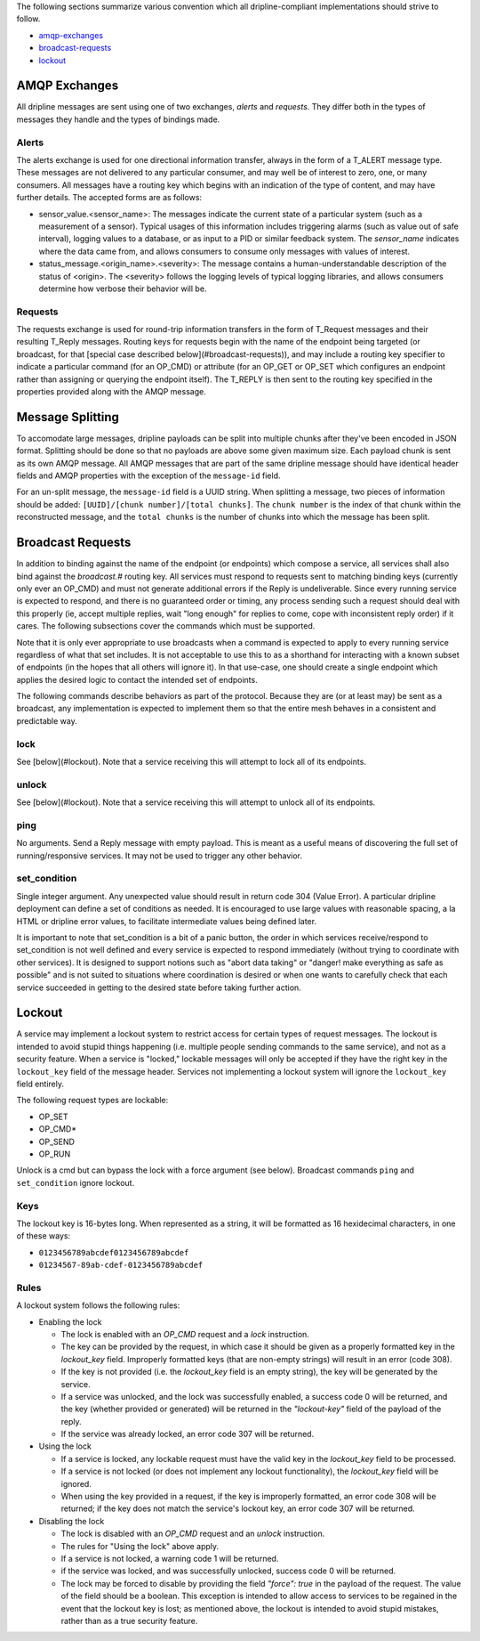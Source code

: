 The following sections summarize various convention which all dripline-compliant implementations should strive to follow.

* amqp-exchanges_
* broadcast-requests_
* lockout_


.. _amqp-exchanges:

AMQP Exchanges
==============
All dripline messages are sent using one of two exchanges, `alerts` and `requests`. They differ both in the types of messages they handle and the types of bindings made.

Alerts
------
The alerts exchange is used for one directional information transfer, always in the form of a T_ALERT message type. These messages are not delivered to any particular consumer, and may well be of interest to zero, one, or many consumers. All messages have a routing key which begins with an indication of the type of content, and may have further details. The accepted forms are as follows:

* sensor_value.\<sensor_name\>: The messages indicate the current state of a particular system (such as a measurement of a sensor). Typical usages of this information includes triggering alarms (such as value out of safe interval), logging values to a database, or as input to a PID or similar feedback system. The `sensor_name` indicates where the data came from, and allows consumers to consume only messages with values of interest.
* status_message.\<origin_name\>.\<severity\>: The message contains a human-understandable description of the status of \<origin\>. The \<severity\> follows the logging levels of typical logging libraries, and allows consumers determine how verbose their behavior will be.

Requests
--------
The requests exchange is used for round-trip information transfers in the form of T_Request messages and their resulting T_Reply messages. Routing keys for requests begin with the name of the endpoint being targeted (or broadcast, for that [special case described below](#broadcast-requests)), and may include a routing key specifier to indicate a particular command (for an OP_CMD) or attribute (for an OP_GET or OP_SET which configures an endpoint rather than assigning or querying the endpoint itself). The T_REPLY is then sent to the routing key specified in the properties provided along with the AMQP message.


.. _mesage-splitting:

Message Splitting
=================

To accomodate large messages, dripline payloads can be split into multiple chunks after they've been encoded in JSON format.  Splitting should be done so that no payloads are above some given maximum size.  Each payload chunk is sent as its own AMQP message.  All AMQP messages that are part of the same dripline message should have identical header fields and AMQP properties with the exception of the ``message-id`` field.

For an un-split message, the ``message-id`` field is a UUID string.  When splitting a message, two pieces of information should be added:  ``[UUID]/[chunk number]/[total chunks]``.  The ``chunk number`` is the index of that chunk within the reconstructed message, and the ``total chunks`` is the number of chunks into which the message has been split.


.. _broadcast-requests:

Broadcast Requests
==================

In addition to binding against the name of the endpoint (or endpoints) which compose a service, all services shall also bind against the `broadcast.#` routing key. All services must respond to requests sent to matching binding keys (currently only ever an OP_CMD) and must not generate additional errors if the Reply is undeliverable. Since every running service is expected to respond, and there is no guaranteed order or timing, any process sending such a request should deal with this properly (ie, accept multiple replies, wait "long enough" for replies to come, cope with inconsistent reply order) if it cares. The following subsections cover the commands which must be supported.

Note that it is only ever appropriate to use broadcasts when a command is expected to apply to every running service regardless of what that set includes. It is not acceptable to use this to as a shorthand for interacting with a known subset of endpoints (in the hopes that all others will ignore it). In that use-case, one should create a single endpoint which applies the desired logic to contact the intended set of endpoints.

The following commands describe behaviors as part of the protocol. Because they are (or at least may) be sent as a broadcast, any implementation is expected to implement them so that the entire mesh behaves in a consistent and predictable way.

lock
----
See [below](#lockout). Note that a service receiving this will attempt to lock all of its endpoints.

unlock
------
See [below](#lockout). Note that a service receiving this will attempt to unlock all of its endpoints.

ping
----
No arguments. Send a Reply message with empty payload. This is meant as a useful means of discovering the full set of running/responsive services. It may not be used to trigger any other behavior.

set_condition
-------------
Single integer argument. Any unexpected value should result in return code 304 (Value Error). A particular dripline deployment can define a set of conditions as needed. It is encouraged to use large values with reasonable spacing, a la HTML or dripline error values, to facilitate intermediate values being defined later. 

It is important to note that set_condition is a bit of a panic button, the order in which services receive/respond to set_condition is not well defined and every service is expected to respond immediately (without trying to coordinate with other services). It is designed to support notions such as "abort data taking" or "danger! make everything as safe as possible" and is not suited to situations where coordination is desired or when one wants to carefully check that each service succeeded in getting to the desired state before taking further action.


.. _lockout:

Lockout
=======

A service may implement a lockout system to restrict access for certain types of request messages.  The lockout is intended to avoid stupid things happening (i.e. multiple people sending commands to the same service), and not as a security feature.  When a service is "locked," lockable messages will only be accepted if they have the right key in the ``lockout_key`` field of the message header.  Services not implementing a lockout system will ignore the ``lockout_key`` field entirely.

The following request types are lockable:

- OP_SET
- OP_CMD*
- OP_SEND
- OP_RUN

Unlock is a cmd but can bypass the lock with a force argument (see below). Broadcast commands ``ping`` and ``set_condition`` ignore lockout.

Keys
----

The lockout key is 16-bytes long. When represented as a string, it will be formatted as 16 hexidecimal characters, in one of these ways:

- ``0123456789abcdef0123456789abcdef``
- ``01234567-89ab-cdef-0123456789abcdef``

Rules
-----

A lockout system follows the following rules:

- Enabling the lock

  - The lock is enabled with an `OP_CMD` request and a `lock` instruction.
  - The key can be provided by the request, in which case it should be given as a properly formatted key in the `lockout_key` field.  Improperly formatted keys (that are non-empty strings) will result in an error (code 308).
  - If the key is not provided (i.e. the `lockout_key` field is an empty string), the key will be generated by the service.
  - If a service was unlocked, and the lock was successfully enabled, a success code 0 will be returned, and the key (whether provided or generated) will be returned in the `"lockout-key"` field of the payload of the reply.
  - If the service was already locked, an error code 307 will be returned.

- Using the lock

  - If a service is locked, any lockable request must have the valid key in the `lockout_key` field to be processed.
  - If a service is not locked (or does not implement any lockout functionality), the `lockout_key` field will be ignored.
  - When using the key provided in a request, if the key is improperly formatted, an error code 308 will be returned; if the key does not match the service's lockout key, an error code 307 will be returned.

- Disabling the lock

  - The lock is disabled with an `OP_CMD` request and an `unlock` instruction.
  - The rules for "Using the lock" above apply.
  - If a service is not locked, a warning code 1 will be returned.
  - if the service was locked, and was successfully unlocked, success code 0 will be returned.
  - The lock may be forced to disable by providing the field `"force": true` in the payload of the request. The value of the field should be a boolean.  This exception is intended to allow access to services to be regained in the event that the lockout key is lost; as mentioned above, the lockout is intended to avoid stupid mistakes, rather than as a true security feature.

